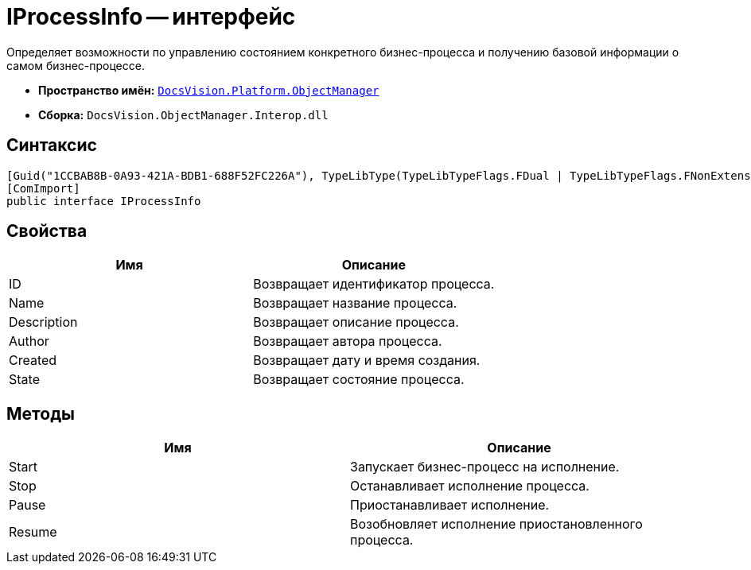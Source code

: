 = IProcessInfo -- интерфейс

Определяет возможности по управлению состоянием конкретного бизнес-процесса и получению базовой информации о самом бизнес-процессе.

* *Пространство имён:* `xref:api/DocsVision/Platform/ObjectManager/ObjectManager_NS.adoc[DocsVision.Platform.ObjectManager]`
* *Сборка:* `DocsVision.ObjectManager.Interop.dll`

== Синтаксис

[source,csharp]
----
[Guid("1CCBAB8B-0A93-421A-BDB1-688F52FC226A"), TypeLibType(TypeLibTypeFlags.FDual | TypeLibTypeFlags.FNonExtensible | TypeLibTypeFlags.FDispatchable)]
[ComImport]
public interface IProcessInfo
----

== Свойства

[cols=",",options="header"]
|===
|Имя |Описание
|ID |Возвращает идентификатор процесса.
|Name |Возвращает название процесса.
|Description |Возвращает описание процесса.
|Author |Возвращает автора процесса.
|Created |Возвращает дату и время создания.
|State |Возвращает состояние процесса.
|===

== Методы

[cols=",",options="header"]
|===
|Имя |Описание
|Start |Запускает бизнес-процесс на исполнение.
|Stop |Останавливает исполнение процесса.
|Pause |Приостанавливает исполнение.
|Resume |Возобновляет исполнение приостановленного процесса.
|===
